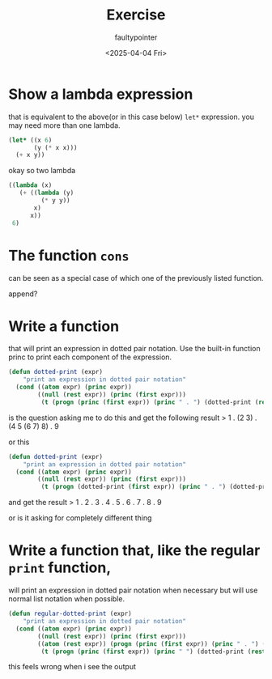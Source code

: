 #+title: Exercise
#+author: faultypointer
#+date: <2025-04-04 Fri>

* Show a lambda expression
that is equivalent to the above(or in this case below) ~let*~ expression. you may need more than one lambda.

#+begin_src lisp
(let* ((x 6)
       (y (* x x)))
  (+ x y))
#+end_src

#+RESULTS:
: 42

okay so two lambda
#+begin_src lisp
((lambda (x)
   (+ ((lambda (y)
         (* y y))
       x)
      x))
 6)
#+end_src

#+RESULTS:
: 42

* The function ~cons~
can be seen as a special case of which one of the previously listed function.

append?

* Write a function
that will print an expression in dotted pair notation. Use the built-in function princ to print each component of the expression.

#+begin_src lisp
(defun dotted-print (expr)
    "print an expression in dotted pair notation"
  (cond ((atom expr) (princ expr))
        ((null (rest expr)) (princ (first expr)))
         (t (progn (princ (first expr)) (princ " . ") (dotted-print (rest expr))))))
#+end_src

#+RESULTS:
: DOTTED-PRINT

is the question asking me to do this and get the following result
> 1 . (2 3) . (4 5 (6 7) 8) . 9

or this
#+begin_src lisp
(defun dotted-print (expr)
    "print an expression in dotted pair notation"
  (cond ((atom expr) (princ expr))
        ((null (rest expr)) (princ (first expr)))
         (t (progn (dotted-print (first expr)) (princ " . ") (dotted-print (rest expr))))))
#+end_src

#+RESULTS:
: DOTTED-PRINT
and get the result
> 1 . 2 . 3 . 4 . 5 . 6 . 7 . 8 . 9

or is it asking for completely different thing

* Write a function that, like the regular ~print~ function,
will print an expression in dotted pair notation when necessary but will use normal list notation when possible.

#+begin_src lisp
(defun regular-dotted-print (expr)
    "print an expression in dotted pair notation"
  (cond ((atom expr) (princ expr))
        ((null (rest expr)) (princ (first expr)))
        ((atom (rest expr)) (progn (princ (first expr)) (princ " . ") (princ (rest expr))))
         (t (progn (princ (first expr)) (princ " ") (dotted-print (rest expr))))))
#+end_src

#+RESULTS:
: REGULAR-DOTTED-PRINT

this feels wrong when i see the output
